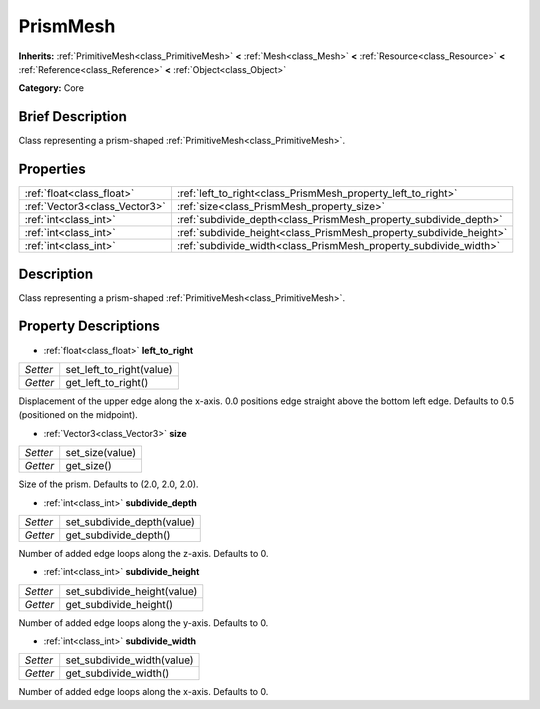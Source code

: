 .. Generated automatically by doc/tools/makerst.py in Godot's source tree.
.. DO NOT EDIT THIS FILE, but the PrismMesh.xml source instead.
.. The source is found in doc/classes or modules/<name>/doc_classes.

.. _class_PrismMesh:

PrismMesh
=========

**Inherits:** :ref:`PrimitiveMesh<class_PrimitiveMesh>` **<** :ref:`Mesh<class_Mesh>` **<** :ref:`Resource<class_Resource>` **<** :ref:`Reference<class_Reference>` **<** :ref:`Object<class_Object>`

**Category:** Core

Brief Description
-----------------

Class representing a prism-shaped :ref:`PrimitiveMesh<class_PrimitiveMesh>`.

Properties
----------

+-------------------------------+--------------------------------------------------------------------+
| :ref:`float<class_float>`     | :ref:`left_to_right<class_PrismMesh_property_left_to_right>`       |
+-------------------------------+--------------------------------------------------------------------+
| :ref:`Vector3<class_Vector3>` | :ref:`size<class_PrismMesh_property_size>`                         |
+-------------------------------+--------------------------------------------------------------------+
| :ref:`int<class_int>`         | :ref:`subdivide_depth<class_PrismMesh_property_subdivide_depth>`   |
+-------------------------------+--------------------------------------------------------------------+
| :ref:`int<class_int>`         | :ref:`subdivide_height<class_PrismMesh_property_subdivide_height>` |
+-------------------------------+--------------------------------------------------------------------+
| :ref:`int<class_int>`         | :ref:`subdivide_width<class_PrismMesh_property_subdivide_width>`   |
+-------------------------------+--------------------------------------------------------------------+

Description
-----------

Class representing a prism-shaped :ref:`PrimitiveMesh<class_PrimitiveMesh>`.

Property Descriptions
---------------------

.. _class_PrismMesh_property_left_to_right:

- :ref:`float<class_float>` **left_to_right**

+----------+--------------------------+
| *Setter* | set_left_to_right(value) |
+----------+--------------------------+
| *Getter* | get_left_to_right()      |
+----------+--------------------------+

Displacement of the upper edge along the x-axis. 0.0 positions edge straight above the bottom left edge. Defaults to 0.5 (positioned on the midpoint).

.. _class_PrismMesh_property_size:

- :ref:`Vector3<class_Vector3>` **size**

+----------+-----------------+
| *Setter* | set_size(value) |
+----------+-----------------+
| *Getter* | get_size()      |
+----------+-----------------+

Size of the prism. Defaults to (2.0, 2.0, 2.0).

.. _class_PrismMesh_property_subdivide_depth:

- :ref:`int<class_int>` **subdivide_depth**

+----------+----------------------------+
| *Setter* | set_subdivide_depth(value) |
+----------+----------------------------+
| *Getter* | get_subdivide_depth()      |
+----------+----------------------------+

Number of added edge loops along the z-axis. Defaults to 0.

.. _class_PrismMesh_property_subdivide_height:

- :ref:`int<class_int>` **subdivide_height**

+----------+-----------------------------+
| *Setter* | set_subdivide_height(value) |
+----------+-----------------------------+
| *Getter* | get_subdivide_height()      |
+----------+-----------------------------+

Number of added edge loops along the y-axis. Defaults to 0.

.. _class_PrismMesh_property_subdivide_width:

- :ref:`int<class_int>` **subdivide_width**

+----------+----------------------------+
| *Setter* | set_subdivide_width(value) |
+----------+----------------------------+
| *Getter* | get_subdivide_width()      |
+----------+----------------------------+

Number of added edge loops along the x-axis. Defaults to 0.

